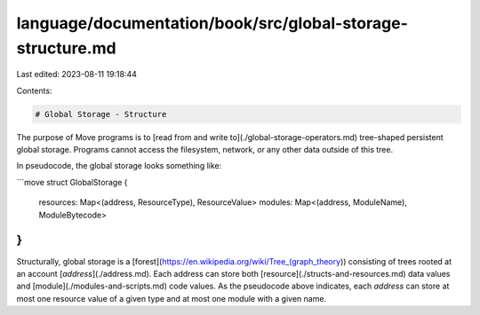 language/documentation/book/src/global-storage-structure.md
===========================================================

Last edited: 2023-08-11 19:18:44

Contents:

.. code-block:: md

    # Global Storage - Structure

The purpose of Move programs is to [read from and write to](./global-storage-operators.md) tree-shaped persistent global storage. Programs cannot access the filesystem, network, or any other data outside of this tree.

In pseudocode, the global storage looks something like:

```move
struct GlobalStorage {
  resources: Map<(address, ResourceType), ResourceValue>
  modules: Map<(address, ModuleName), ModuleBytecode>
}
```

Structurally, global storage is a [forest](https://en.wikipedia.org/wiki/Tree_(graph_theory)) consisting of trees rooted at an account [`address`](./address.md). Each address can store both [resource](./structs-and-resources.md) data values and [module](./modules-and-scripts.md) code values. As the pseudocode above indicates, each `address` can store at most one resource value of a given type and at most one module with a given name.


